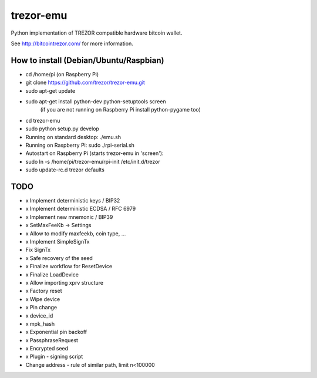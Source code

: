 trezor-emu
==========

Python implementation of TREZOR compatible hardware bitcoin wallet.

See http://bitcointrezor.com/ for more information.

How to install (Debian/Ubuntu/Raspbian)
---------------------------------------

* cd /home/pi (on Raspberry Pi)
* git clone https://github.com/trezor/trezor-emu.git
* sudo apt-get update
* sudo apt-get install python-dev python-setuptools screen
    (if you are not running on Raspberry Pi install python-pygame too)
* cd trezor-emu
* sudo python setup.py develop

* Running on standard desktop: ./emu.sh
* Running on Raspberry Pi: sudo ./rpi-serial.sh

* Autostart on Raspberry Pi (starts trezor-emu in 'screen'):
* sudo ln -s /home/pi/trezor-emu/rpi-init /etc/init.d/trezor
* sudo update-rc.d trezor defaults

TODO
--------

* x Implement deterministic keys / BIP32
* x Implement deterministic ECDSA / RFC 6979
* x Implement new mnemonic / BIP39
* x SetMaxFeeKb -> Settings
* x Allow to modify maxfeekb, coin type, ...
* x Implement SimpleSignTx
* Fix SignTx
* x Safe recovery of the seed
* x Finalize workflow for ResetDevice
* x Finalize LoadDevice
* x Allow importing xprv structure
* x Factory reset
* x Wipe device
* x Pin change
* x device_id
* x mpk_hash
* x Exponential pin backoff
* x PassphraseRequest
* x Encrypted seed
* x Plugin - signing script
* Change address - rule of similar path, limit n<100000